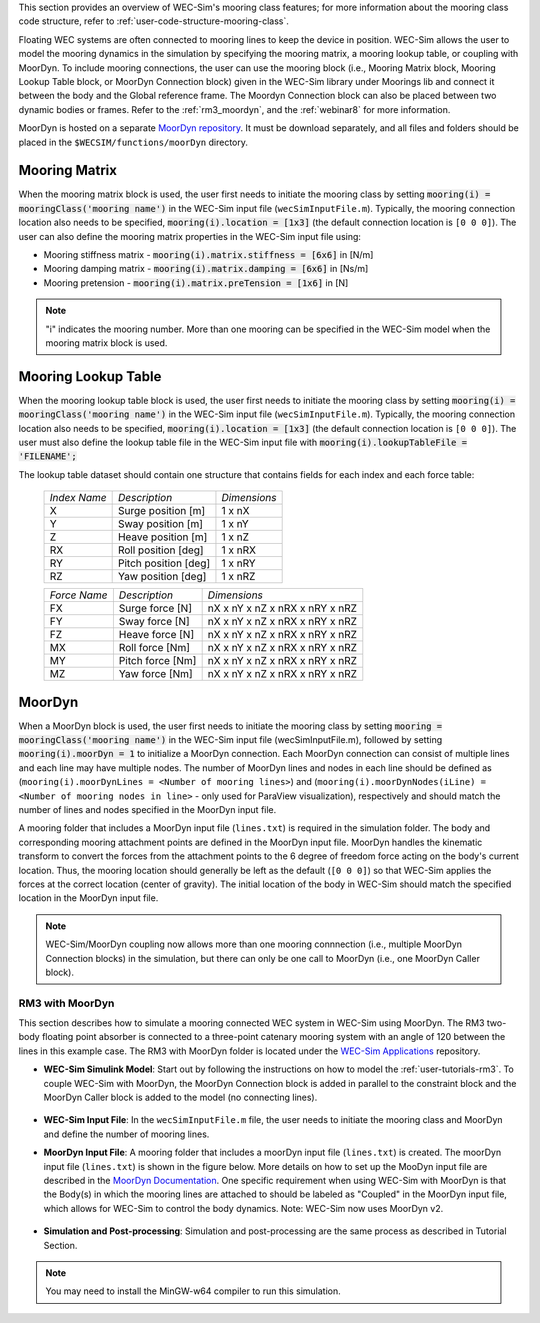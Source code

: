 
This section provides an overview of WEC-Sim's mooring class features; for more 
information about the mooring class code structure, refer to 
:ref:`user-code-structure-mooring-class`. 

Floating WEC systems are often connected to mooring lines to keep the device in 
position. WEC-Sim allows the user to model the mooring dynamics in the 
simulation by specifying the mooring matrix, a mooring lookup table, or coupling with MoorDyn. To 
include mooring connections, the user can use the mooring block (i.e., Mooring 
Matrix block, Mooring Lookup Table block, or MoorDyn Connection block) 
given in the WEC-Sim library under Moorings lib 
and connect it between the body and the Global reference frame. The Moordyn Connection
block can also be placed between two dynamic bodies or frames. Refer to the 
:ref:`rm3_moordyn`, and the :ref:`webinar8` for more information. 

MoorDyn is hosted on a separate `MoorDyn repository <https://github.com/WEC-Sim/moorDyn>`_. 
It must be download separately, and all files and folders should be placed in 
the ``$WECSIM/functions/moorDyn`` directory. 

.. _mooring-matrix:

Mooring Matrix
^^^^^^^^^^^^^^

When the mooring matrix block is used, the user first needs to initiate the 
mooring class by setting :code:`mooring(i) = mooringClass('mooring name')` in 
the WEC-Sim input file (``wecSimInputFile.m``). Typically, the mooring 
connection location also needs to be specified, :code:`mooring(i).location = [1x3]` 
(the default connection location is ``[0 0 0]``). The user can also define the 
mooring matrix properties in the WEC-Sim input file using: 

* Mooring stiffness matrix - :code:`mooring(i).matrix.stiffness = [6x6]` in [N/m]

* Mooring damping matrix - :code:`mooring(i).matrix.damping = [6x6]` in [Ns/m]

* Mooring pretension - :code:`mooring(i).matrix.preTension = [1x6]` in [N]

.. Note::

    "i" indicates the mooring number. More than one mooring can be specified in 
    the WEC-Sim model when the mooring matrix block is used. 

.. _mooring-lookup:

Mooring Lookup Table
^^^^^^^^^^^^^^^^^^^^

When the mooring lookup table block is used, the user first needs to initiate the 
mooring class by setting :code:`mooring(i) = mooringClass('mooring name')` in 
the WEC-Sim input file (``wecSimInputFile.m``). Typically, the mooring 
connection location also needs to be specified, :code:`mooring(i).location = [1x3]` 
(the default connection location is ``[0 0 0]``). The user must also define the 
lookup table file in the WEC-Sim input file with :code:`mooring(i).lookupTableFile = 'FILENAME';`

The lookup table dataset should contain one structure that contains fields for each index and each force table:


	+----------------+----------------------+--------------+
	| *Index Name*   |    *Description*     | *Dimensions* |
	+----------------+----------------------+--------------+
	|       X        | Surge position [m]   |    1 x nX    |
	+----------------+----------------------+--------------+
	|       Y        | Sway position [m]    |    1 x nY    |
	+----------------+----------------------+--------------+
	|       Z        | Heave position [m]   |    1 x nZ    |
	+----------------+----------------------+--------------+
	|       RX       | Roll position [deg]  |    1 x nRX   |
	+----------------+----------------------+--------------+
	|       RY       | Pitch position [deg] |    1 x nRY   |
	+----------------+----------------------+--------------+
	|       RZ       | Yaw position [deg]   |    1 x nRZ   |
	+----------------+----------------------+--------------+
    
    
	+----------------+--------------------+--------------------------------+
	| *Force Name*   | *Description*      |          *Dimensions*          |
	+----------------+--------------------+--------------------------------+
	|       FX       | Surge force [N]    | nX x nY x nZ x nRX x nRY x nRZ |
	+----------------+--------------------+--------------------------------+
	|       FY       | Sway force [N]     | nX x nY x nZ x nRX x nRY x nRZ |
	+----------------+--------------------+--------------------------------+
	|       FZ       | Heave force [N]    | nX x nY x nZ x nRX x nRY x nRZ |
	+----------------+--------------------+--------------------------------+
	|       MX       | Roll force [Nm]    | nX x nY x nZ x nRX x nRY x nRZ |
	+----------------+--------------------+--------------------------------+
	|       MY       | Pitch force [Nm]   | nX x nY x nZ x nRX x nRY x nRZ |
	+----------------+--------------------+--------------------------------+
	|       MZ       | Yaw force [Nm]     | nX x nY x nZ x nRX x nRY x nRZ |
	+----------------+--------------------+--------------------------------+


.. _mooring-moordyn:

MoorDyn
^^^^^^^

When a MoorDyn block is used, the user first needs to initiate the mooring class by 
setting :code:`mooring = mooringClass('mooring name')` in the WEC-Sim input 
file (wecSimInputFile.m), followed by setting :code:`mooring(i).moorDyn = 1` to 
initialize a MoorDyn connection. Each MoorDyn connection can consist of multiple 
lines and each line may have multiple nodes. The number of MoorDyn lines and nodes in 
each line should be defined as (``mooring(i).moorDynLines = <Number of mooring lines>``) 
and (``mooring(i).moorDynNodes(iLine) = <Number of mooring nodes in line>`` - only used 
for ParaView visualization), respectively and should match the number of lines and nodes 
specified in the MoorDyn input file. 

A mooring folder that includes a MoorDyn input file (``lines.txt``) is required 
in the simulation folder. The body and corresponding mooring attachment points are 
defined in the MoorDyn input file. MoorDyn handles the kinematic transform to 
convert the forces from the attachment points to the 6 degree of freedom force 
acting on the body's current location. Thus, the mooring location should generally 
be left as the default (``[0 0 0]``) so that WEC-Sim applies the forces at the correct 
location (center of gravity). The initial location of the body in WEC-Sim 
should match the specified location in the MoorDyn input file.

.. Note::
    WEC-Sim/MoorDyn coupling now allows more than one mooring connnection (i.e., 
    multiple MoorDyn Connection blocks) in the simulation, but there can only be 
    one call to MoorDyn (i.e., one MoorDyn Caller block).

.. _rm3_moordyn:

RM3 with MoorDyn
""""""""""""""""

This section describes how to simulate a mooring connected WEC system in 
WEC-Sim using MoorDyn. The RM3 two-body floating point absorber is connected to 
a three-point catenary mooring system with an angle of 120 between the lines in 
this example case. The RM3 with MoorDyn folder is located under the `WEC-Sim 
Applications <https://github.com/WEC-Sim/WEC-Sim_Applications>`_ repository. 

* **WEC-Sim Simulink Model**: Start out by following the instructions on how to 
  model the :ref:`user-tutorials-rm3`. To couple WEC-Sim with MoorDyn, the 
  MoorDyn Connection block is added in parallel to the constraint block and the 
  MoorDyn Caller block is added to the model (no connecting lines).

.. _WECSimmoorDyn:

.. figure:: /_static/images/WECSimMoorDyn.png
    :width: 320pt
    :align: center

* **WEC-Sim Input File**: In the ``wecSimInputFile.m`` file, the user needs to 
  initiate the mooring class and MoorDyn and define the number of mooring lines.

.. _WECSimInputMoorDyn:

.. rli:: https://raw.githubusercontent.com/WEC-Sim/WEC-Sim_Applications/main/Mooring/MoorDyn/wecSimInputFile.m
   :language: matlab

* **MoorDyn Input File**: A mooring folder that includes a moorDyn input file 
  (``lines.txt``) is created. The moorDyn input file (``lines.txt``) is shown 
  in the figure below. More details on how to set up the MooDyn input file are 
  described in the `MoorDyn Documentation <https://moordyn.readthedocs.io/en/latest/>`_. 
  One specific requirement when using WEC-Sim with MoorDyn is that the Body(s) in which 
  the mooring lines are attached to should be labeled as "Coupled" in the MoorDyn input 
  file, which allows for WEC-Sim to control the body dynamics.
  Note: WEC-Sim now uses MoorDyn v2.

.. _moorDynInput:

.. figure:: /_static/images/moorDynInput.png
    :width: 400pt
    :align: center

* **Simulation and Post-processing**: Simulation and post-processing are the 
  same process as described in Tutorial Section.

.. Note::
    You may need to install the MinGW-w64 compiler to run this simulation.
